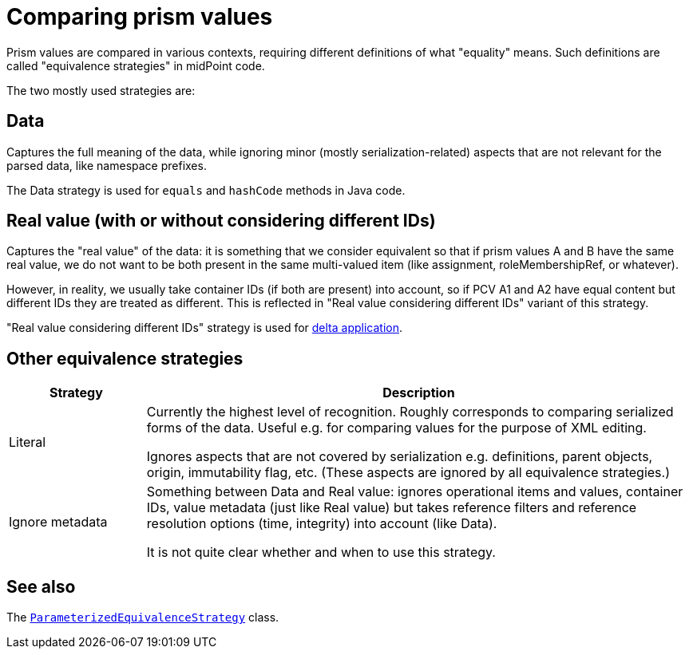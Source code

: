 = Comparing prism values

Prism values are compared in various contexts, requiring different definitions of what "equality" means.
Such definitions are called "equivalence strategies" in midPoint code.

The two mostly used strategies are:

== Data

Captures the full meaning of the data, while ignoring minor (mostly serialization-related) aspects that
are not relevant for the parsed data, like namespace prefixes.

The Data strategy is used for `equals` and `hashCode` methods in Java code.

== Real value (with or without considering different IDs)

Captures the "real value" of the data: it is something that we consider equivalent so that
if prism values A and B have the same real value, we do not want to be both present
in the same multi-valued item (like assignment, roleMembershipRef, or whatever).

However, in reality, we usually take container IDs (if both are present) into account,
so if PCV A1 and A2 have equal content but different IDs they are treated as different.
This is reflected in "Real value considering different IDs" variant of this strategy.

"Real value considering different IDs" strategy is used for link:../delta/[delta application].

== Other equivalence strategies

[%header]
[cols="2,8"]
|===
| Strategy | Description
| Literal |
Currently the highest level of recognition. Roughly corresponds to comparing serialized
forms of the data. Useful e.g. for comparing values for the purpose of XML editing.

Ignores aspects that are not covered by serialization e.g. definitions, parent objects,
origin, immutability flag, etc. (These aspects are ignored by all equivalence strategies.)

| Ignore metadata |
Something between Data and Real value: ignores operational items and values, container IDs,
value metadata (just like Real value) but takes reference filters and reference resolution
options (time, integrity) into account (like Data).

It is not quite clear whether and when to use this strategy.
|===

== See also

The link:https://github.com/Evolveum/midpoint/blob/master/infra/prism-api/src/main/java/com/evolveum/midpoint/prism/equivalence/ParameterizedEquivalenceStrategy.java[
`ParameterizedEquivalenceStrategy`] class.
